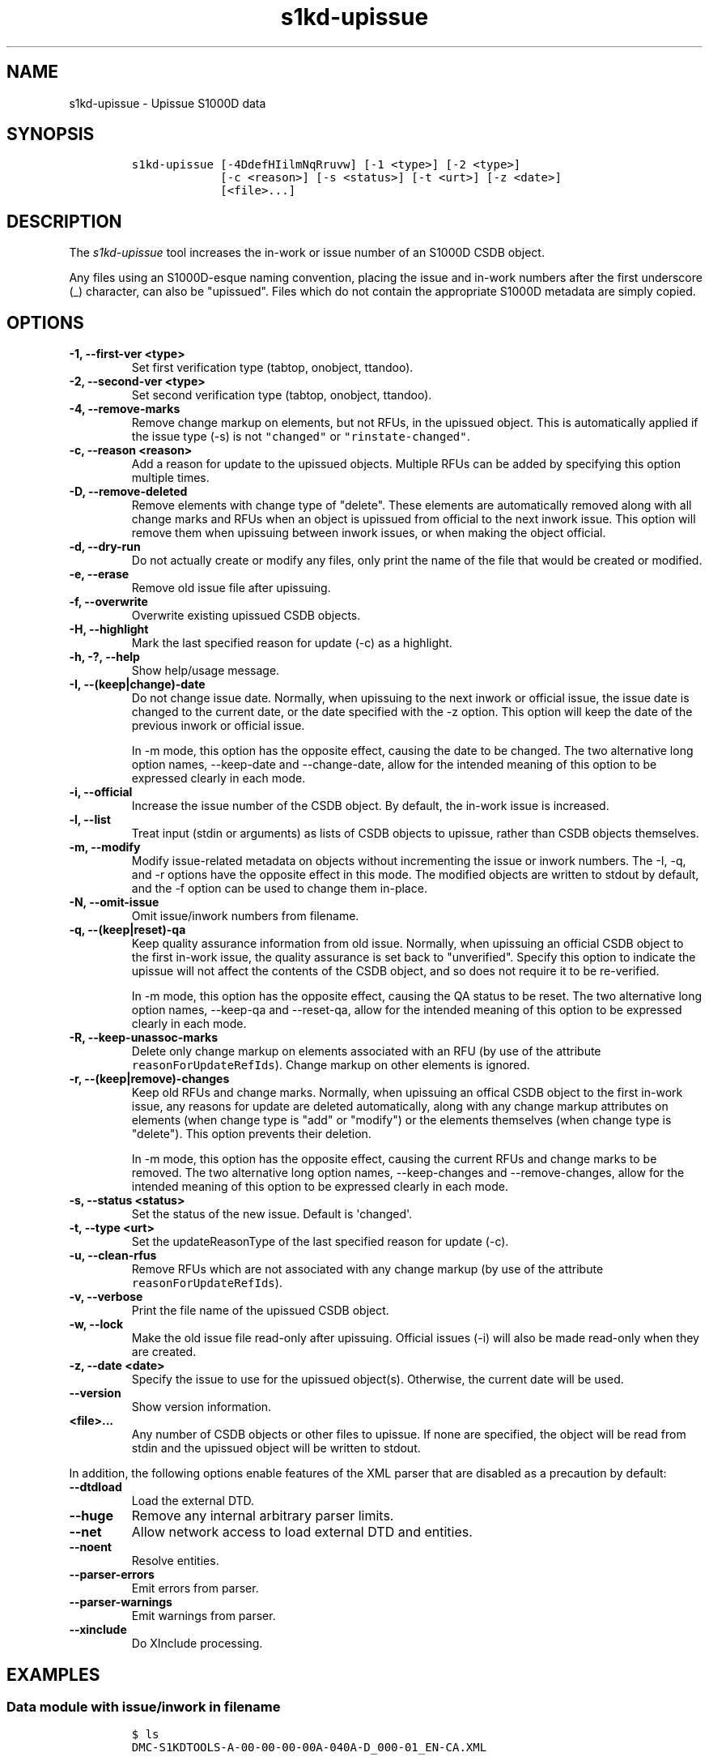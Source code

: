 .\" Automatically generated by Pandoc 2.3.1
.\"
.TH "s1kd\-upissue" "1" "2020\-03\-06" "" "s1kd\-tools"
.hy
.SH NAME
.PP
s1kd\-upissue \- Upissue S1000D data
.SH SYNOPSIS
.IP
.nf
\f[C]
s1kd\-upissue\ [\-4DdefHIilmNqRruvw]\ [\-1\ <type>]\ [\-2\ <type>]
\ \ \ \ \ \ \ \ \ \ \ \ \ [\-c\ <reason>]\ [\-s\ <status>]\ [\-t\ <urt>]\ [\-z\ <date>]
\ \ \ \ \ \ \ \ \ \ \ \ \ [<file>...]
\f[]
.fi
.SH DESCRIPTION
.PP
The \f[I]s1kd\-upissue\f[] tool increases the in\-work or issue number
of an S1000D CSDB object.
.PP
Any files using an S1000D\-esque naming convention, placing the issue
and in\-work numbers after the first underscore (_) character, can also
be "upissued".
Files which do not contain the appropriate S1000D metadata are simply
copied.
.SH OPTIONS
.TP
.B \-1, \-\-first\-ver <type>
Set first verification type (tabtop, onobject, ttandoo).
.RS
.RE
.TP
.B \-2, \-\-second\-ver <type>
Set second verification type (tabtop, onobject, ttandoo).
.RS
.RE
.TP
.B \-4, \-\-remove\-marks
Remove change markup on elements, but not RFUs, in the upissued object.
This is automatically applied if the issue type (\-s) is not
\f[C]"changed"\f[] or \f[C]"rinstate\-changed"\f[].
.RS
.RE
.TP
.B \-c, \-\-reason <reason>
Add a reason for update to the upissued objects.
Multiple RFUs can be added by specifying this option multiple times.
.RS
.RE
.TP
.B \-D, \-\-remove\-deleted
Remove elements with change type of "delete".
These elements are automatically removed along with all change marks and
RFUs when an object is upissued from official to the next inwork issue.
This option will remove them when upissuing between inwork issues, or
when making the object official.
.RS
.RE
.TP
.B \-d, \-\-dry\-run
Do not actually create or modify any files, only print the name of the
file that would be created or modified.
.RS
.RE
.TP
.B \-e, \-\-erase
Remove old issue file after upissuing.
.RS
.RE
.TP
.B \-f, \-\-overwrite
Overwrite existing upissued CSDB objects.
.RS
.RE
.TP
.B \-H, \-\-highlight
Mark the last specified reason for update (\-c) as a highlight.
.RS
.RE
.TP
.B \-h, \-?, \-\-help
Show help/usage message.
.RS
.RE
.TP
.B \-I, \-\-(keep|change)\-date
Do not change issue date.
Normally, when upissuing to the next inwork or official issue, the issue
date is changed to the current date, or the date specified with the \-z
option.
This option will keep the date of the previous inwork or official issue.
.RS
.PP
In \-m mode, this option has the opposite effect, causing the date to be
changed.
The two alternative long option names, \-\-keep\-date and
\-\-change\-date, allow for the intended meaning of this option to be
expressed clearly in each mode.
.RE
.TP
.B \-i, \-\-official
Increase the issue number of the CSDB object.
By default, the in\-work issue is increased.
.RS
.RE
.TP
.B \-l, \-\-list
Treat input (stdin or arguments) as lists of CSDB objects to upissue,
rather than CSDB objects themselves.
.RS
.RE
.TP
.B \-m, \-\-modify
Modify issue\-related metadata on objects without incrementing the issue
or inwork numbers.
The \-I, \-q, and \-r options have the opposite effect in this mode.
The modified objects are written to stdout by default, and the \-f
option can be used to change them in\-place.
.RS
.RE
.TP
.B \-N, \-\-omit\-issue
Omit issue/inwork numbers from filename.
.RS
.RE
.TP
.B \-q, \-\-(keep|reset)\-qa
Keep quality assurance information from old issue.
Normally, when upissuing an official CSDB object to the first in\-work
issue, the quality assurance is set back to "unverified".
Specify this option to indicate the upissue will not affect the contents
of the CSDB object, and so does not require it to be re\-verified.
.RS
.PP
In \-m mode, this option has the opposite effect, causing the QA status
to be reset.
The two alternative long option names, \-\-keep\-qa and \-\-reset\-qa,
allow for the intended meaning of this option to be expressed clearly in
each mode.
.RE
.TP
.B \-R, \-\-keep\-unassoc\-marks
Delete only change markup on elements associated with an RFU (by use of
the attribute \f[C]reasonForUpdateRefIds\f[]).
Change markup on other elements is ignored.
.RS
.RE
.TP
.B \-r, \-\-(keep|remove)\-changes
Keep old RFUs and change marks.
Normally, when upissuing an offical CSDB object to the first in\-work
issue, any reasons for update are deleted automatically, along with any
change markup attributes on elements (when change type is "add" or
"modify") or the elements themselves (when change type is "delete").
This option prevents their deletion.
.RS
.PP
In \-m mode, this option has the opposite effect, causing the current
RFUs and change marks to be removed.
The two alternative long option names, \-\-keep\-changes and
\-\-remove\-changes, allow for the intended meaning of this option to be
expressed clearly in each mode.
.RE
.TP
.B \-s, \-\-status <status>
Set the status of the new issue.
Default is \[aq]changed\[aq].
.RS
.RE
.TP
.B \-t, \-\-type <urt>
Set the updateReasonType of the last specified reason for update (\-c).
.RS
.RE
.TP
.B \-u, \-\-clean\-rfus
Remove RFUs which are not associated with any change markup (by use of
the attribute \f[C]reasonForUpdateRefIds\f[]).
.RS
.RE
.TP
.B \-v, \-\-verbose
Print the file name of the upissued CSDB object.
.RS
.RE
.TP
.B \-w, \-\-lock
Make the old issue file read\-only after upissuing.
Official issues (\-i) will also be made read\-only when they are
created.
.RS
.RE
.TP
.B \-z, \-\-date <date>
Specify the issue to use for the upissued object(s).
Otherwise, the current date will be used.
.RS
.RE
.TP
.B \-\-version
Show version information.
.RS
.RE
.TP
.B <file>...
Any number of CSDB objects or other files to upissue.
If none are specified, the object will be read from stdin and the
upissued object will be written to stdout.
.RS
.RE
.PP
In addition, the following options enable features of the XML parser
that are disabled as a precaution by default:
.TP
.B \-\-dtdload
Load the external DTD.
.RS
.RE
.TP
.B \-\-huge
Remove any internal arbitrary parser limits.
.RS
.RE
.TP
.B \-\-net
Allow network access to load external DTD and entities.
.RS
.RE
.TP
.B \-\-noent
Resolve entities.
.RS
.RE
.TP
.B \-\-parser\-errors
Emit errors from parser.
.RS
.RE
.TP
.B \-\-parser\-warnings
Emit warnings from parser.
.RS
.RE
.TP
.B \-\-xinclude
Do XInclude processing.
.RS
.RE
.SH EXAMPLES
.SS Data module with issue/inwork in filename
.IP
.nf
\f[C]
$\ ls
DMC\-S1KDTOOLS\-A\-00\-00\-00\-00A\-040A\-D_000\-01_EN\-CA.XML

$\ s1kd\-upissue\ DMC\-S1KDTOOLS\-A\-00\-00\-00\-00A\-040A\-D_000\-01_EN\-CA.XML
$\ ls
DMC\-S1KDTOOLS\-A\-00\-00\-00\-00A\-040A\-D_000\-01_EN\-CA.XML
DMC\-S1KDTOOLS\-A\-00\-00\-00\-00A\-040A\-D_000\-02_EN\-CA.XML

$\ s1kd\-upissue\ \\
\ \ \-i\ DMC\-S1KDTOOLS\-A\-00\-00\-00\-00A\-040A\-D_000\-02_EN\-CA.XML
$\ ls
DMC\-S1KDTOOLS\-A\-00\-00\-00\-00A\-040A\-D_000\-01_EN\-CA.XML
DMC\-S1KDTOOLS\-A\-00\-00\-00\-00A\-040A\-D_000\-02_EN\-CA.XML
DMC\-S1KDTOOLS\-A\-00\-00\-00\-00A\-040A\-D_001\-00_EN\-CA.XML
\f[]
.fi
.SS Data module without issue/inwork in filename
.IP
.nf
\f[C]
$\ ls
DMC\-S1KDTOOLS\-A\-00\-00\-00\-00A\-040A\-D_EN\-US.XML

$\ s1kd\-metadata\ DMC\-S1KDTOOLS\-A\-00\-00\-00\-00A\-040A\-D_EN\-CA.XML\ \\
\ \ \-n\ issueInfo
000\-01
$\ s1kd\-upissue\ \-N\ DMC\-S1KDTOOLS\-A\-00\-00\-00\-00A\-040A\-D_EN\-CA.XML
$\ s1kd\-metadata\ DMC\-S1KDTOOLS\-A\-00\-00\-00\-00A\-040A\-D_EN\-CA.XML\ \\
\ \ \-n\ issueInfo
000\-02
\f[]
.fi
.SS Non\-XML file with issue/inwork in filename
.IP
.nf
\f[C]
$\ ls
TXT\-S1KDTOOLS\-KHZAE\-FOOBAR_000\-01_EN\-CA.TXT

$\ s1kd\-upissue\ TXT\-S1KDTOOLS\-KHZAE\-00001_000\-01_EN\-CA.TXT
$\ ls
TXT\-S1KDTOOLS\-KHZAE\-FOOBAR_000\-01_EN\-CA.TXT
TXT\-S1KDTOOLS\-KHZAE\-FOOBAR_000\-02_EN\-CA.TXT
\f[]
.fi
.SH AUTHORS
khzae.net.

